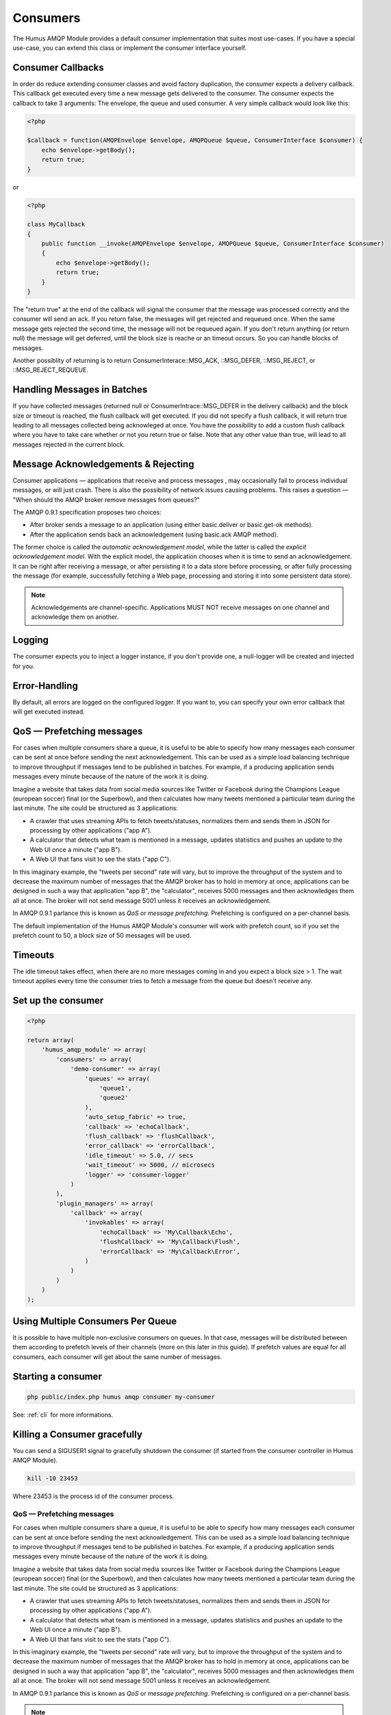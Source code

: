 .. _consumers:

Consumers
=========

The Humus AMQP Module provides a default consumer implementation that suites most use-cases.
If you have a special use-case, you can extend this class or implement the consumer interface
yourself.

Consumer Callbacks
------------------

In order do reduce extending consumer classes and avoid factory duplication, the consumer
expects a delivery callback. This callback get executed every time a new message gets
delivered to the consumer. The consumer expects the callback to take 3 arguments:
The envelope, the queue and used consumer. A very simple callback would look like this:

.. code-block:: php

    <?php

    $callback = function(AMQPEnvelope $envelope, AMQPQueue $queue, ConsumerInterface $consumer) {
        echo $envelope->getBody();
        return true;
    }

or


.. code-block:: php

    <?php

    class MyCallback
    {
        public function __invoke(AMQPEnvelope $envelope, AMQPQueue $queue, ConsumerInterface $consumer)
        {
            echo $envelope->getBody();
            return true;
        }
    }

The "return true" at the end of the callback will signal the consumer that the message was processed
correctly and the consumer will send an ack. If you return false, the messages will get rejected and
requeued once. When the same message gets rejected the second time, the message will not be requeued
again. If you don't return anything (or return null) the message will get deferred, until the block
size is reache or an timeout occurs. So you can handle blocks of messages.

Another possiblity of returning is to return ConsumerInterace::MSG_ACK, ::MSG_DEFER, ::MSG_REJECT,
or ::MSG_REJECT_REQUEUE.

Handling Messages in Batches
----------------------------

If you have collected messages (returned null or ConsumerIntrace::MSG_DEFER in the delivery callback)
and the block size or timeout is reached, the flush callback will get executed. If you did not specify
a flush callback, it will return true leading to all messages collected being acknowleged at once.
You have the possibility to add a custom flush callback where you have to take care whether or not
you return true or false. Note that any other value than true, will lead to all messages rejected in
the current block.

Message Acknowledgements & Rejecting
------------------------------------

Consumer applications — applications that receive and process messages ‚
may occasionally fail to process individual messages, or will just
crash. There is also the possibility of network issues causing problems.
This raises a question — "When should the AMQP broker remove messages
from queues?"

The AMQP 0.9.1 specification proposes two choices:

-  After broker sends a message to an application (using either
   basic.deliver or basic.get-ok methods).
-  After the application sends back an acknowledgement (using basic.ack
   AMQP method).

The former choice is called the *automatic acknowledgement model*, while
the latter is called the *explicit acknowledgement model*. With the
explicit model, the application chooses when it is time to send an
acknowledgement. It can be right after receiving a message, or after
persisting it to a data store before processing, or after fully
processing the message (for example, successfully fetching a Web page,
processing and storing it into some persistent data store).

.. note:: Acknowledgements are channel-specific. Applications
    MUST NOT receive messages on one channel and acknowledge them on
    another.

Logging
-------

The consumer expects you to inject a logger instance, if you don't provide one, a null-logger will be
created and injected for you.

Error-Handling
--------------

By default, all errors are logged on the configured logger. If you want to, you can specify your own error
callback that will get executed instead.

QoS — Prefetching messages
--------------------------

For cases when multiple consumers share a queue, it is useful to be able
to specify how many messages each consumer can be sent at once before
sending the next acknowledgement. This can be used as a simple load
balancing technique to improve throughput if messages tend to be
published in batches. For example, if a producing application sends
messages every minute because of the nature of the work it is doing.

Imagine a website that takes data from social media sources like Twitter
or Facebook during the Champions League (european soccer) final (or the
Superbowl), and then calculates how many tweets mentioned a particular
team during the last minute. The site could be structured as 3
applications:

-  A crawler that uses streaming APIs to fetch tweets/statuses,
   normalizes them and sends them in JSON for processing by other
   applications ("app A").
-  A calculator that detects what team is mentioned in a message,
   updates statistics and pushes an update to the Web UI once a minute
   ("app B").
-  A Web UI that fans visit to see the stats ("app C").

In this imaginary example, the "tweets per second" rate will vary, but
to improve the throughput of the system and to decrease the maximum
number of messages that the AMQP broker has to hold in memory at once,
applications can be designed in such a way that application "app B", the
"calculator", receives 5000 messages and then acknowledges them all at
once. The broker will not send message 5001 unless it receives an
acknowledgement.

In AMQP 0.9.1 parlance this is known as *QoS* or *message prefetching*.
Prefetching is configured on a per-channel basis.

The default implementation of the Humus AMQP Module's consumer will
work with prefetch count, so if you set the prefetch count to 50, a block
size of 50 messages will be used.

Timeouts
--------

The idle timeout takes effect, when there are no more messages coming in
and you expect a block size > 1. The wait timeout applies every time
the consumer tries to fetch a message from the queue but doesn't receive any.

Set up the consumer
-------------------

.. code-block:: php

    <?php

    return array(
        'humus_amqp_module' => array(
            'consumers' => array(
                'demo-consumer' => array(
                    'queues' => array(
                        'queue1',
                        'queue2'
                    ),
                    'auto_setup_fabric' => true,
                    'callback' => 'echoCallback',
                    'flush_callback' => 'flushCallback',
                    'error_callback' => 'errorCallback',
                    'idle_timeout' => 5.0, // secs
                    'wait_timeout' => 5000, // microsecs
                    'logger' => 'consumer-logger'
                )
            ),
            'plugin_managers' => array(
                'callback' => array(
                    'invokables' => array(
                        'echoCallback' => 'My\Callback\Echo',
                        'flushCallback' => 'My\Callback\Flush',
                        'errorCallback' => 'My\Callback\Error',
                    )
                )
            )
        )
    );

Using Multiple Consumers Per Queue
----------------------------------

It is possible to have multiple non-exclusive consumers on queues. In
that case, messages will be distributed between them according to
prefetch levels of their channels (more on this later in this guide). If
prefetch values are equal for all consumers, each consumer will get
about the same number of messages.

Starting a consumer
-------------------

.. code-block:: bash

    php public/index.php humus amqp consumer my-consumer

See: :ref:`cli` for more informations.

Killing a Consumer gracefully
-----------------------------

You can send a SIGUSER1 signal to gracefully shutdown the consumer (if started
from the consumer controller in Humus AMQP Module).

.. code-block:: bash

    kill -10 23453

Where 23453 is the process id of the consumer process.

QoS — Prefetching messages
~~~~~~~~~~~~~~~~~~~~~~~~~~

For cases when multiple consumers share a queue, it is useful to be able
to specify how many messages each consumer can be sent at once before
sending the next acknowledgement. This can be used as a simple load
balancing technique to improve throughput if messages tend to be
published in batches. For example, if a producing application sends
messages every minute because of the nature of the work it is doing.

Imagine a website that takes data from social media sources like Twitter
or Facebook during the Champions League (european soccer) final (or the
Superbowl), and then calculates how many tweets mentioned a particular
team during the last minute. The site could be structured as 3
applications:

-  A crawler that uses streaming APIs to fetch tweets/statuses,
   normalizes them and sends them in JSON for processing by other
   applications ("app A").
-  A calculator that detects what team is mentioned in a message,
   updates statistics and pushes an update to the Web UI once a minute
   ("app B").
-  A Web UI that fans visit to see the stats ("app C").

In this imaginary example, the "tweets per second" rate will vary, but
to improve the throughput of the system and to decrease the maximum
number of messages that the AMQP broker has to hold in memory at once,
applications can be designed in such a way that application "app B", the
"calculator", receives 5000 messages and then acknowledges them all at
once. The broker will not send message 5001 unless it receives an
acknowledgement.

In AMQP 0.9.1 parlance this is known as *QoS* or *message prefetching*.
Prefetching is configured on a per-channel basis.

.. note:: The prefetch setting is ignored for consumers that do not
    use explicit acknowledgements.

What to Read Next
-----------------

The documentation is organized as :ref:`a number of guides <guides>`, covering various topics.

We recommend that you read the following guides first, if possible, in
this order:

-  :ref:`Error Handling and Recovery <error_handling>`
-  :ref:`Troubleshooting <troubleshooting>`

Tell Us What You Think!
-----------------------

Please take a moment to tell us what you think about this guide: `Send an e-mail <saschaprolic@googlemail.com>`_,
say hello in the `HumusAmqp gitter <https://gitter.im/prolic/HumusAmqp>`_ chat.
or raise an issue on `Github <https://www.github.com/prolic/HumusAmqp/issues>`_.

Let us know what was unclear or what has not been covered. Maybe you
do not like the guide style or grammar or discover spelling
mistakes. Reader feedback is key to making the documentation better.
